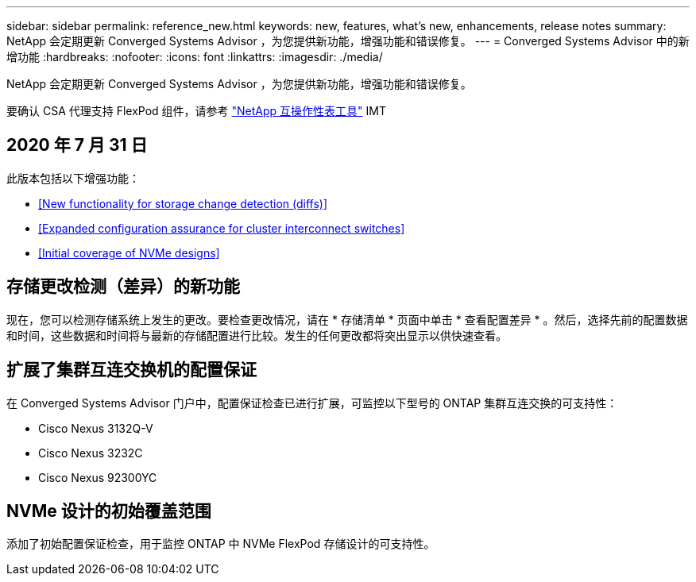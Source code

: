 ---
sidebar: sidebar 
permalink: reference_new.html 
keywords: new, features, what's new, enhancements, release notes 
summary: NetApp 会定期更新 Converged Systems Advisor ，为您提供新功能，增强功能和错误修复。 
---
= Converged Systems Advisor 中的新增功能
:hardbreaks:
:nofooter: 
:icons: font
:linkattrs: 
:imagesdir: ./media/


[role="lead"]
NetApp 会定期更新 Converged Systems Advisor ，为您提供新功能，增强功能和错误修复。

要确认 CSA 代理支持 FlexPod 组件，请参考 http://mysupport.netapp.com/matrix["NetApp 互操作性表工具"^] IMT



== 2020 年 7 月 31 日

此版本包括以下增强功能：

* <<New functionality for storage change detection (diffs)>>
* <<Expanded configuration assurance for cluster interconnect switches>>
* <<Initial coverage of NVMe designs>>




== 存储更改检测（差异）的新功能

现在，您可以检测存储系统上发生的更改。要检查更改情况，请在 * 存储清单 * 页面中单击 * 查看配置差异 * 。然后，选择先前的配置数据和时间，这些数据和时间将与最新的存储配置进行比较。发生的任何更改都将突出显示以供快速查看。



== 扩展了集群互连交换机的配置保证

在 Converged Systems Advisor 门户中，配置保证检查已进行扩展，可监控以下型号的 ONTAP 集群互连交换的可支持性：

* Cisco Nexus 3132Q-V
* Cisco Nexus 3232C
* Cisco Nexus 92300YC




== NVMe 设计的初始覆盖范围

添加了初始配置保证检查，用于监控 ONTAP 中 NVMe FlexPod 存储设计的可支持性。
